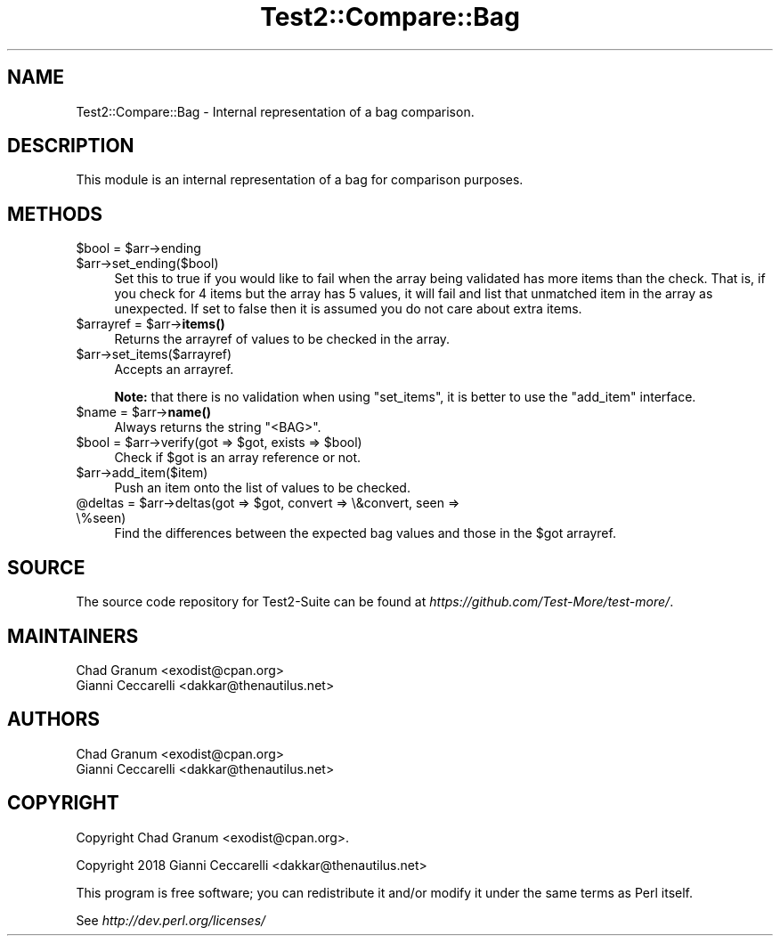 .\" -*- mode: troff; coding: utf-8 -*-
.\" Automatically generated by Pod::Man 5.01 (Pod::Simple 3.43)
.\"
.\" Standard preamble:
.\" ========================================================================
.de Sp \" Vertical space (when we can't use .PP)
.if t .sp .5v
.if n .sp
..
.de Vb \" Begin verbatim text
.ft CW
.nf
.ne \\$1
..
.de Ve \" End verbatim text
.ft R
.fi
..
.\" \*(C` and \*(C' are quotes in nroff, nothing in troff, for use with C<>.
.ie n \{\
.    ds C` ""
.    ds C' ""
'br\}
.el\{\
.    ds C`
.    ds C'
'br\}
.\"
.\" Escape single quotes in literal strings from groff's Unicode transform.
.ie \n(.g .ds Aq \(aq
.el       .ds Aq '
.\"
.\" If the F register is >0, we'll generate index entries on stderr for
.\" titles (.TH), headers (.SH), subsections (.SS), items (.Ip), and index
.\" entries marked with X<> in POD.  Of course, you'll have to process the
.\" output yourself in some meaningful fashion.
.\"
.\" Avoid warning from groff about undefined register 'F'.
.de IX
..
.nr rF 0
.if \n(.g .if rF .nr rF 1
.if (\n(rF:(\n(.g==0)) \{\
.    if \nF \{\
.        de IX
.        tm Index:\\$1\t\\n%\t"\\$2"
..
.        if !\nF==2 \{\
.            nr % 0
.            nr F 2
.        \}
.    \}
.\}
.rr rF
.\" ========================================================================
.\"
.IX Title "Test2::Compare::Bag 3pm"
.TH Test2::Compare::Bag 3pm 2025-01-22 "perl v5.38.2" "User Contributed Perl Documentation"
.\" For nroff, turn off justification.  Always turn off hyphenation; it makes
.\" way too many mistakes in technical documents.
.if n .ad l
.nh
.SH NAME
Test2::Compare::Bag \- Internal representation of a bag comparison.
.SH DESCRIPTION
.IX Header "DESCRIPTION"
This module is an internal representation of a bag for comparison purposes.
.SH METHODS
.IX Header "METHODS"
.ie n .IP "$bool = $arr\->ending" 4
.el .IP "\f(CW$bool\fR = \f(CW$arr\fR\->ending" 4
.IX Item "$bool = $arr->ending"
.PD 0
.ie n .IP $arr\->set_ending($bool) 4
.el .IP \f(CW$arr\fR\->set_ending($bool) 4
.IX Item "$arr->set_ending($bool)"
.PD
Set this to true if you would like to fail when the array being validated has
more items than the check. That is, if you check for 4 items but the array has
5 values, it will fail and list that unmatched item in the array as
unexpected. If set to false then it is assumed you do not care about extra
items.
.ie n .IP "$arrayref = $arr\->\fBitems()\fR" 4
.el .IP "\f(CW$arrayref\fR = \f(CW$arr\fR\->\fBitems()\fR" 4
.IX Item "$arrayref = $arr->items()"
Returns the arrayref of values to be checked in the array.
.ie n .IP $arr\->set_items($arrayref) 4
.el .IP \f(CW$arr\fR\->set_items($arrayref) 4
.IX Item "$arr->set_items($arrayref)"
Accepts an arrayref.
.Sp
\&\fBNote:\fR that there is no validation when using \f(CW\*(C`set_items\*(C'\fR, it is better to
use the \f(CW\*(C`add_item\*(C'\fR interface.
.ie n .IP "$name = $arr\->\fBname()\fR" 4
.el .IP "\f(CW$name\fR = \f(CW$arr\fR\->\fBname()\fR" 4
.IX Item "$name = $arr->name()"
Always returns the string \f(CW"<BAG>"\fR.
.ie n .IP "$bool = $arr\->verify(got => $got, exists => $bool)" 4
.el .IP "\f(CW$bool\fR = \f(CW$arr\fR\->verify(got => \f(CW$got\fR, exists => \f(CW$bool\fR)" 4
.IX Item "$bool = $arr->verify(got => $got, exists => $bool)"
Check if \f(CW$got\fR is an array reference or not.
.ie n .IP $arr\->add_item($item) 4
.el .IP \f(CW$arr\fR\->add_item($item) 4
.IX Item "$arr->add_item($item)"
Push an item onto the list of values to be checked.
.ie n .IP "@deltas = $arr\->deltas(got => $got, convert => \e&convert, seen => \e%seen)" 4
.el .IP "\f(CW@deltas\fR = \f(CW$arr\fR\->deltas(got => \f(CW$got\fR, convert => \e&convert, seen => \e%seen)" 4
.IX Item "@deltas = $arr->deltas(got => $got, convert => &convert, seen => %seen)"
Find the differences between the expected bag values and those in the \f(CW$got\fR
arrayref.
.SH SOURCE
.IX Header "SOURCE"
The source code repository for Test2\-Suite can be found at
\&\fIhttps://github.com/Test\-More/test\-more/\fR.
.SH MAINTAINERS
.IX Header "MAINTAINERS"
.IP "Chad Granum <exodist@cpan.org>" 4
.IX Item "Chad Granum <exodist@cpan.org>"
.PD 0
.IP "Gianni Ceccarelli <dakkar@thenautilus.net>" 4
.IX Item "Gianni Ceccarelli <dakkar@thenautilus.net>"
.PD
.SH AUTHORS
.IX Header "AUTHORS"
.IP "Chad Granum <exodist@cpan.org>" 4
.IX Item "Chad Granum <exodist@cpan.org>"
.PD 0
.IP "Gianni Ceccarelli <dakkar@thenautilus.net>" 4
.IX Item "Gianni Ceccarelli <dakkar@thenautilus.net>"
.PD
.SH COPYRIGHT
.IX Header "COPYRIGHT"
Copyright Chad Granum <exodist@cpan.org>.
.PP
Copyright 2018 Gianni Ceccarelli <dakkar@thenautilus.net>
.PP
This program is free software; you can redistribute it and/or
modify it under the same terms as Perl itself.
.PP
See \fIhttp://dev.perl.org/licenses/\fR
